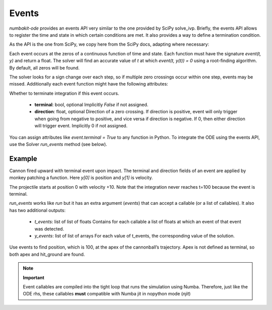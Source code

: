

Events
======

`numbakit-ode` provides an events API very similar to the one provided
by SciPy solve_ivp. Briefly, the events API allows to register the time
and state in which certain conditions are met. It also provides a way
to define a termination condition.

As the API is the one from SciPy, we copy here from the SciPy docs, adapting
where necessary:

Each event occurs at the zeros of a continuous function of time and state.
Each function must have the signature `event(t, y)` and return a float.
The solver will find an accurate value of `t` at which `event(t, y(t)) = 0`
using a root-finding algorithm. By default, all zeros will be found.

The solver looks for a sign change over each step, so if multiple zero crossings
occur within one step, events may be missed. Additionally each event function
might have the following attributes:

Whether to terminate integration if this event occurs.

 - **terminal**: bool, optional
   Implicitly `False` if not assigned.
 - **direction**: float, optional
   Direction of a zero crossing. If direction is positive, event will only
   trigger when going from negative to positive, and vice versa if direction
   is negative. If 0, then either direction will trigger event.
   Implicitly 0 if not assigned.

You can assign attributes like `event.terminal = True` to any function in Python.
To integrate the ODE using the events API, use the Solver `run_events` method
(see below).


Example
-------

Cannon fired upward with terminal event upon impact. The terminal and
direction fields of an event are applied by monkey patching a
function. Here `y[0]` is position and `y[1]`  is velocity.

The projectile starts at position 0 with velocity +10. Note that the
integration never reaches t=100 because the event is terminal.

.. doctest::

    >>> import numpy as np
    >>> import nbkode
    >>> def upward_cannon(t, y):
    ...    return np.asarray([y[1], -0.5])
    >>> def hit_ground(t, y):
    ...    return y[0]
    >>> hit_ground.terminal = True
    >>> hit_ground.direction = -1
    >>> sol = nbkode.RungeKutta45(upward_cannon, t0=0, y0=np.asarray([0, 10]))
    >>> t, y, t_events, y_events = sol.run_events(100, events=hit_ground)
    >>> print(t_events) # hit ground time   # doctest: +SKIP

`run_events` works like `run` but it has an extra argument (`events`) that
can accept a callable (or a list of callables).
It also has two additional outputs:

 - `t_events`: list of list of floats
   Contains for each callable a list of floats at which an event of
   that event was detected.
 - `y_events`: list of list of arrays
   For each value of t_events, the corresponding value of the solution.

Use events to find position, which is 100, at the apex of the cannonball’s
trajectory. Apex is not defined as terminal, so both apex and hit_ground
are found.

.. doctest::

    >>> def apex(t, y):
    ...     return y[1]
    >>> sol = nbkode.RungeKutta45(upward_cannon, t0=0, y0=np.asarray([0, 10]))
    >>> t, y, t_events, y_events = sol.run_events(100, events=(hit_ground, apex))
    >>> print(t_events[0]) # hit ground time  # doctest: +SKIP
    >>> print(t_events[1]) # apex time  # doctest: +SKIP

.. note:: 
    **Important**

    Event callables are compiled into the tight loop that runs the simulation
    using Numba. Therefore, just like the ODE rhs, these callables **must**
    compatible with Numba jit in nopython mode (`njit`)
